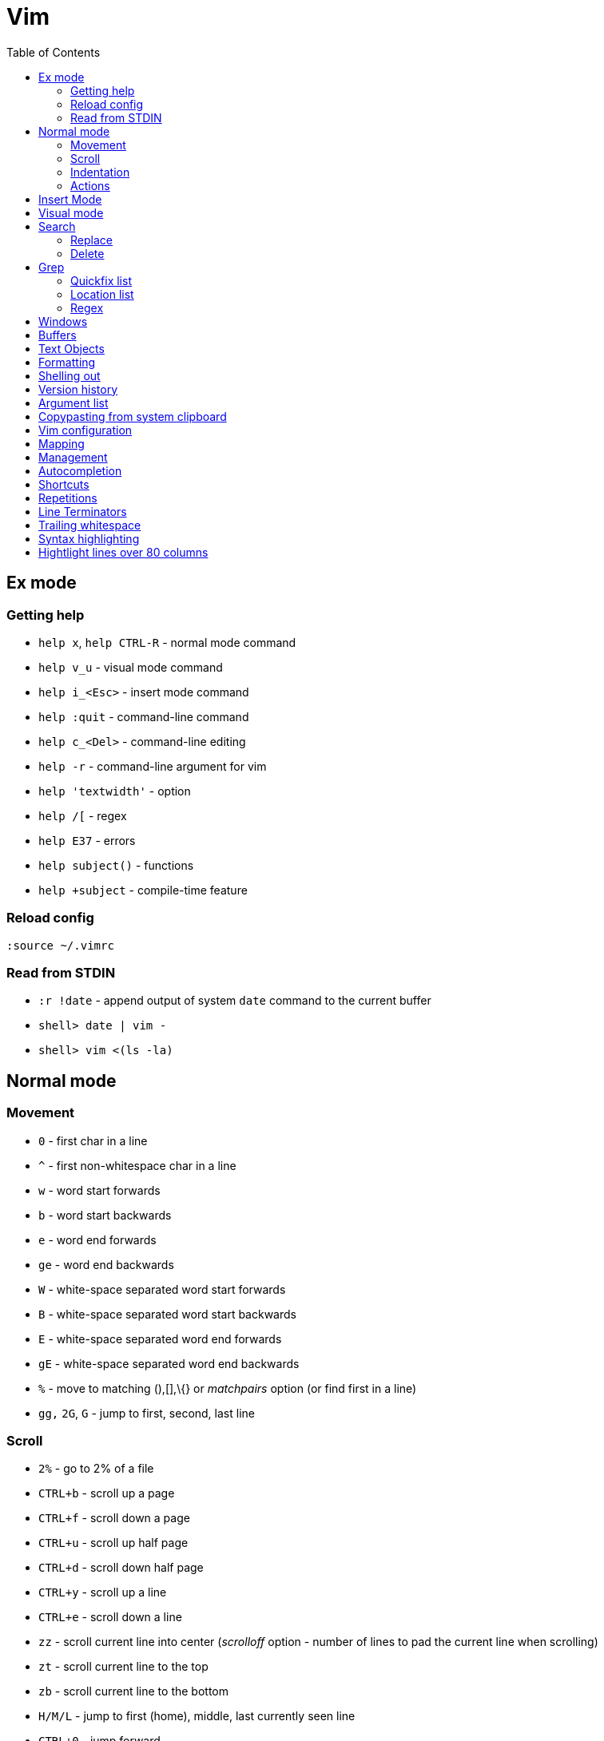 = Vim
:toc:
:toc-placement!:

toc::[]

[[ex-mode]]
Ex mode
-------

[[getting-help]]
Getting help
~~~~~~~~~~~~

* `help x`, `help CTRL-R` - normal mode command
* `help v_u` - visual mode command
* `help i_<Esc>` - insert mode command
* `help :quit` - command-line command
* `help c_<Del>` - command-line editing
* `help -r` - command-line argument for vim
* `help 'textwidth'` - option
* `help /[` - regex
* `help E37` - errors
* `help subject()` - functions
* `help +subject` - compile-time feature

[[reload-config]]
Reload config
~~~~~~~~~~~~~

`:source ~/.vimrc`

[[read-from-stdin]]
Read from STDIN
~~~~~~~~~~~~~~~

* `:r !date` - append output of system `date` command to the current
buffer
* `shell> date | vim -`
* `shell> vim <(ls -la)`


[[normal-mode]]
Normal mode
-----------

[[movement]]
Movement
~~~~~~~~

* `0` - first char in a line
* `^` - first non-whitespace char in a line
* `w` - word start forwards
* `b` - word start backwards
* `e` - word end forwards
* `ge` - word end backwards
* `W` - white-space separated word start forwards
* `B` - white-space separated word start backwards
* `E` - white-space separated word end forwards
* `gE` - white-space separated word end backwards
* `%` - move to matching (),[],\{} or _matchpairs_ option (or find first
in a line)
* `gg,` `2G`, `G` - jump to first, second, last line

[[scroll]]
Scroll
~~~~~~

* `2%` - go to 2% of a file
* `CTRL+b` - scroll up a page
* `CTRL+f` - scroll down a page
* `CTRL+u` - scroll up half page
* `CTRL+d` - scroll down half page
* `CTRL+y` - scroll up a line
* `CTRL+e` - scroll down a line
* `zz` - scroll current line into center (__scrolloff__ option - number of
lines to pad the current line when scrolling)
* `zt` - scroll current line to the top
* `zb` - scroll current line to the bottom
* `H/M/L` - jump to first (home), middle, last currently seen line
* `CTRL+0` - jump forward
* `CTRL+I` - jump backward
* `:jumps`
* ```` - jump back and force between 2 positions
* `set` 26 marks with `ma`-`mz` and jump to them with `a-`z (marked col) or 'a-'z (first col) _Doesn't jump across buffers_
* `:marks` (' - position before jump, " - position when last editing a
file, [ - start of last change, ] - end of last change
* `Ctrl+o`, `Ctrl+i` - jump to previous/next cursor position
* `Ctrl+r;Ctrl+w` (or ) - copy a word into command line

[[indentation]]
Indentation
~~~~~~~~~~~

* `>` and `<` commands
* `>G` - increase indent from current line to end of file
* `gg=G` - reformat/reindent text
* `:args src/main/java/**/*.java | argdo execute "normal gg=G" | update`
- reindent
* Put `filetype plugin indent on` into `~/.vimrc` - enable java
indentation

[[actions]]
Actions
~~~~~~~
* `~` - change case (tilde operator)
* `J` - join lines
* `d-motion`, `dd`
* `c-motion`, `cc`
* `r-motion`
* `4p`
* `y-motion`, `yy`
* `u`,`U`,`CTRL-r` - undoing
* `R` - replace mode

[[insert-mode]]
Insert Mode
-----------

* `i,I,a,A,o,O` - enter from Normal mode
* `ESC` - leave mode
*  `C-v-u2713` - insert a check mark `✓` (U+2713)

[[visual-mode]]
Visual mode
-----------

* `v` - char visual mode (`o` - jump to other side of selection)
* `V` - line visual mode
* `CTRL-v` - col visual mode (`O` - jump to additional 2 corners)

[[search]]
Search
------

- `/` vs `?`, `*` vs `#` - search forwards or backwards
- `/<pattern>/e` - character and line offsets
- `/` vs `*`, `?` vs `#` - search for pattern or current word
- search character by unicode value
- `/<pattern>\c` vs `/<pattern>\C` - toggle case sensitivity
* `:g/pattern` - show all lines matching the pattern

....
" Clear last search highlighting
nnoremap <Space> :noh<cr>
....

[[replace]]
Replace
~~~~~~~

* `:%s/\n//gc` - replace newlines

[[delete]]
Delete
~~~~~~

* `:g/pattern/d` - delete all lines matching a pattern (e.g. `:g/^$/d` -
deletes all empty lines)
* `:g/pattern/command` - execute a command on lines which match a regex

[[Grep]]
Grep
----

* `:grep` - populates quickfix list
* `:vimgrep` - populates quickfix list
* `:lgrep` - populates location list
* `:lvimgrep` - populates location list

[[quickfix-list]]
Quickfix list
~~~~~~~~~~~~~

* `:copen` - open quickfix list
* `:cn` - go to next location in the list
* `:cp` - go to previous location in the list
* `:cclose` - close the quickfix window
* `CTRL-W K` - move quickfix window to the top

[[location-list]]
Location list
~~~~~~~~~~~~~

[[regex]]
Regex
~~~~~

* `\<` - beginning of word
* `\>` - end of word
* `*` - greedy match, `\{-}` - non-greedy match
* `^` - start of line
* `$` - end of line
* `.` - any char

[[windows]]
Windows
-------

* `C-W` - switch between windows
* `C-W-=` - make all windows the same size
* `n-C-W-+`, `n-C-W--` - change window height, `:res +10` - same thing
* `:vertical resize +10` - change window width
* `C-W-{i,j,h,l}` - switch windows

[[buffers]]
Buffers
-------

* `bd` - remove current buffer from memory
* `:ls` or `:ls!` - list in memory buffers (`:buffers`)
* `:f` - see info about current buffer
* `:b2` - swith to second buffer
* `:b MyCl` - switch to `MyClass` file (any part of file name can match
with stronger preference for the matches from the beginning). Tab can be
used to autocomplete and to cycle thru matching names. Use Ctrl+D to
list all matching names at once.
* `:b#` - switch to previous buffer
* `:e path/to/file` - create a buffer with associated file path (if file
exists then read from it)
* `:e` - reload the current file if it was changed on disk
* `:q` - quit vim
* `:w` - save changes (`ZZ` is equal to `:wq`)
* `:w !sudo tee %` - save file requiring root priveleges
* `:saveas 'filepath'` - clone buffer and save it to a different
filepath
* `:bufdo %s/pattern/replace/ge | update` - search and replace in all
open buffers.
* `vim $(find ...)` - open multiple files

[[text-objects]]
Text Objects
------------

* `aw` - a word
* `iw` - inner word
* `as` - a sentence
* `is` - inner sentence

[[formatting]]
Formatting
----------

* **Line terminator vs line separator confusion**. Vim automatically
adds a newline at the end of each file it edits. To prevent this
behaviour for file open in binary mode (`vim -b path/to/file`) we should
disable `eol` boolean configuration variable.

[[shelling-out]]
Shelling out
------------
* `!rm %` - remove current file from disk

[[version-history]]
Version history
---------------

See differences between the original file and the current buffer.

....
:w !diff % -
....

[[argument-list]]
Argument list
-------------

* `:args **` - open all files in cwd recursively (including directory
files)
* `:arglocal`, `argc()`, `argv()`

[[copypasting-from-system-clipboard]]
Copypasting from system clipboard
---------------------------------

* `:set paste`

[[vim-configuration]]
Vim configuration
-----------------

* `:scriptnames`

[[mapping]]
Mapping
-------

* `:map` - list current mappings

[[management]]
Management
----------

* `:options`
* `:help local-additions`

[[autocompletion]]
Autocompletion
--------------

Works in Insert Mode - `<C-n>`

[[shortcuts]]
Shortcuts
---------

* `C` = `c$`
* `s` = `cl`
* `S` = `^C`
* `I` = `^i`
* `A` = `$a`
* `o` = `A<CR>`
* `O` = `ko`
* `x` = `dl`
* `c<mov>` = `d<mov>i`
* `dd` = `S<ESC>J`

[[repetitions]]
Repetitions
-----------

* `.` - repeat change
* `u` - undo
* `@:` - repeat Ex Command
* `&` - repeat substitute command
* `n` or `N` - repeat previous pattern search (`/`, `?`, `*`)
* `;` or `,` - repeat previous character search (`f`, `t`, `F`, `T`)
* `@x` - repeat macro (`qx{changes}q`)

[[line-terminators]]
Line Terminators
----------------

* `:args src/main/java/**/*.java | argdo set ff=unix | update` - convert
all line terminators to unix (LF)

[[trailing-whitespace]]
Trailing whitespace
-------------------

* `:args src/main/java/**/*.java | argdo :%s/\s\+$//g | update` - remove
all trailing whitespace

[[syntax-highlighting]]
Syntax highlighting
-------------------

* `:syntax on`

[[lines-over-80]]
Hightlight lines over 80 columns
--------------------------------

....
" Highlight 81st column
set textwidth=80
set colorcolumn=+1
highlight ColorColumn ctermbg=magenta
....
